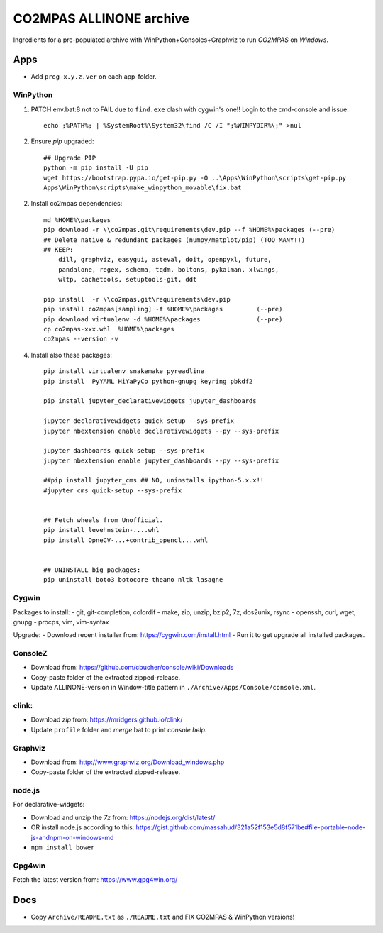 ########################
CO2MPAS ALLINONE archive
########################

Ingredients for a pre-populated archive with WinPython+Consoles+Graphviz to run *CO2MPAS* on *Windows*.

Apps
====
- Add ``prog-x.y.z.ver`` on each app-folder.


WinPython
---------
1. PATCH env.bat:8 not to FAIL due to ``find.exe`` clash with cygwin's one!!
   Login to the cmd-console and issue::

    echo ;%PATH%; | %SystemRoot%\System32\find /C /I ";%WINPYDIR%\;" >nul


2. Ensure *pip* upgraded::

    ## Upgrade PIP
    python -m pip install -U pip
    wget https://bootstrap.pypa.io/get-pip.py -O ..\Apps\WinPython\scripts\get-pip.py
    Apps\WinPython\scripts\make_winpython_movable\fix.bat

2. Install co2mpas dependencies::

    md %HOME%\packages
    pip download -r \\co2mpas.git\requirements\dev.pip --f %HOME%\packages (--pre)
    ## Delete native & redundant packages (numpy/matplot/pip) (TOO MANY!!)
    ## KEEP:
        dill, graphviz, easygui, asteval, doit, openpyxl, future,
        pandalone, regex, schema, tqdm, boltons, pykalman, xlwings,
        wltp, cachetools, setuptools-git, ddt

    pip install  -r \\co2mpas.git\requirements\dev.pip
    pip install co2mpas[sampling] -f %HOME%\packages         (--pre)
    pip download virtualenv -d %HOME%\packages               (--pre)
    cp co2mpas-xxx.whl  %HOME%\packages
    co2mpas --version -v


4. Install also these packages::

    pip install virtualenv snakemake pyreadline
    pip install  PyYAML HiYaPyCo python-gnupg keyring pbkdf2

    pip install jupyter_declarativewidgets jupyter_dashboards

    jupyter declarativewidgets quick-setup --sys-prefix
    jupyter nbextension enable declarativewidgets --py --sys-prefix

    jupyter dashboards quick-setup --sys-prefix
    jupyter nbextension enable jupyter_dashboards --py --sys-prefix

    ##pip install jupyter_cms ## NO, uninstalls ipython-5.x.x!!
    #jupyter cms quick-setup --sys-prefix


    ## Fetch wheels from Unofficial.
    pip install levehnstein-....whl
    pip install OpneCV-...+contrib_opencl....whl


    ## UNINSTALL big packages:
    pip uninstall boto3 botocore theano nltk lasagne


Cygwin
------
Packages to install:
- git, git-completion, colordif
- make, zip, unzip, bzip2, 7z, dos2unix, rsync
- openssh, curl, wget, gnupg
- procps, vim, vim-syntax

Upgrade:
- Download recent installer from: https://cygwin.com/install.html
- Run it to get upgrade all installed packages.


ConsoleZ
--------
- Download from: https://github.com/cbucher/console/wiki/Downloads
- Copy-paste folder of the extracted zipped-release.
- Update ALLINONE-version in Window-title pattern in
  ``./Archive/Apps/Console/console.xml``.

clink:
-------
- Download *zip* from: https://mridgers.github.io/clink/
- Update ``profile`` folder and *merge* bat to print *console help*.


Graphviz
--------
- Download from: http://www.graphviz.org/Download_windows.php
- Copy-paste folder of the extracted zipped-release.


node.js
-------

For declarative-widgets:

- Download and unzip the *7z* from: https://nodejs.org/dist/latest/
- OR install node.js according to this: https://gist.github.com/massahud/321a52f153e5d8f571be#file-portable-node-js-andnpm-on-windows-md
- ``npm install bower``


Gpg4win
-------
Fetch the latest version from: https://www.gpg4win.org/


Docs
====

- Copy ``Archive/README.txt`` as ``./README.txt`` and FIX CO2MPAS & WinPython versions!

